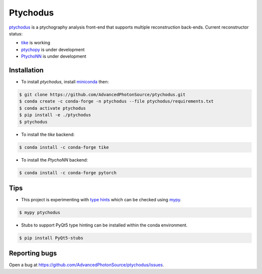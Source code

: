 Ptychodus
=========

`ptychodus`_ is a ptychography analysis front-end that supports multiple reconstruction back-ends. Current reconstructor status:

* `tike`_ is working
* `ptychopy`_ is under development
* `PtychoNN`_ is under development

Installation
------------

* To install `ptychodus`, install `miniconda <https://docs.conda.io/en/latest/miniconda.html>`_ then:

.. code-block:: shell

    $ git clone https://github.com/AdvancedPhotonSource/ptychodus.git
    $ conda create -c conda-forge -n ptychodus --file ptychodus/requirements.txt
    $ conda activate ptychodus
    $ pip install -e ./ptychodus
    $ ptychodus

* To install the `tike` backend:

.. code-block:: shell

    $ conda install -c conda-forge tike

* To install the `PtychoNN` backend:

.. code-block:: shell

    $ conda install -c conda-forge pytorch

Tips
----

* This project is experimenting with `type hints <https://docs.python.org/3/library/typing.html>`_ which can be checked using `mypy <http://mypy-lang.org>`_.

.. code-block:: shell

    $ mypy ptychodus

* Stubs to support PyQt5 type hinting can be installed within the conda environment.

.. code-block:: shell

    $ pip install PyQt5-stubs

Reporting bugs
--------------

Open a bug at https://github.com/AdvancedPhotonSource/ptychodus/issues.

.. _`ptychodus`: https://github.com/AdvancedPhotonSource/ptychodus
.. _`tike`: https://github.com/tomography/tike
.. _`ptychopy`: https://github.com/AdvancedPhotonSource/ptychopy
.. _`PtychoNN`: https://github.com/mcherukara/PtychoNN

